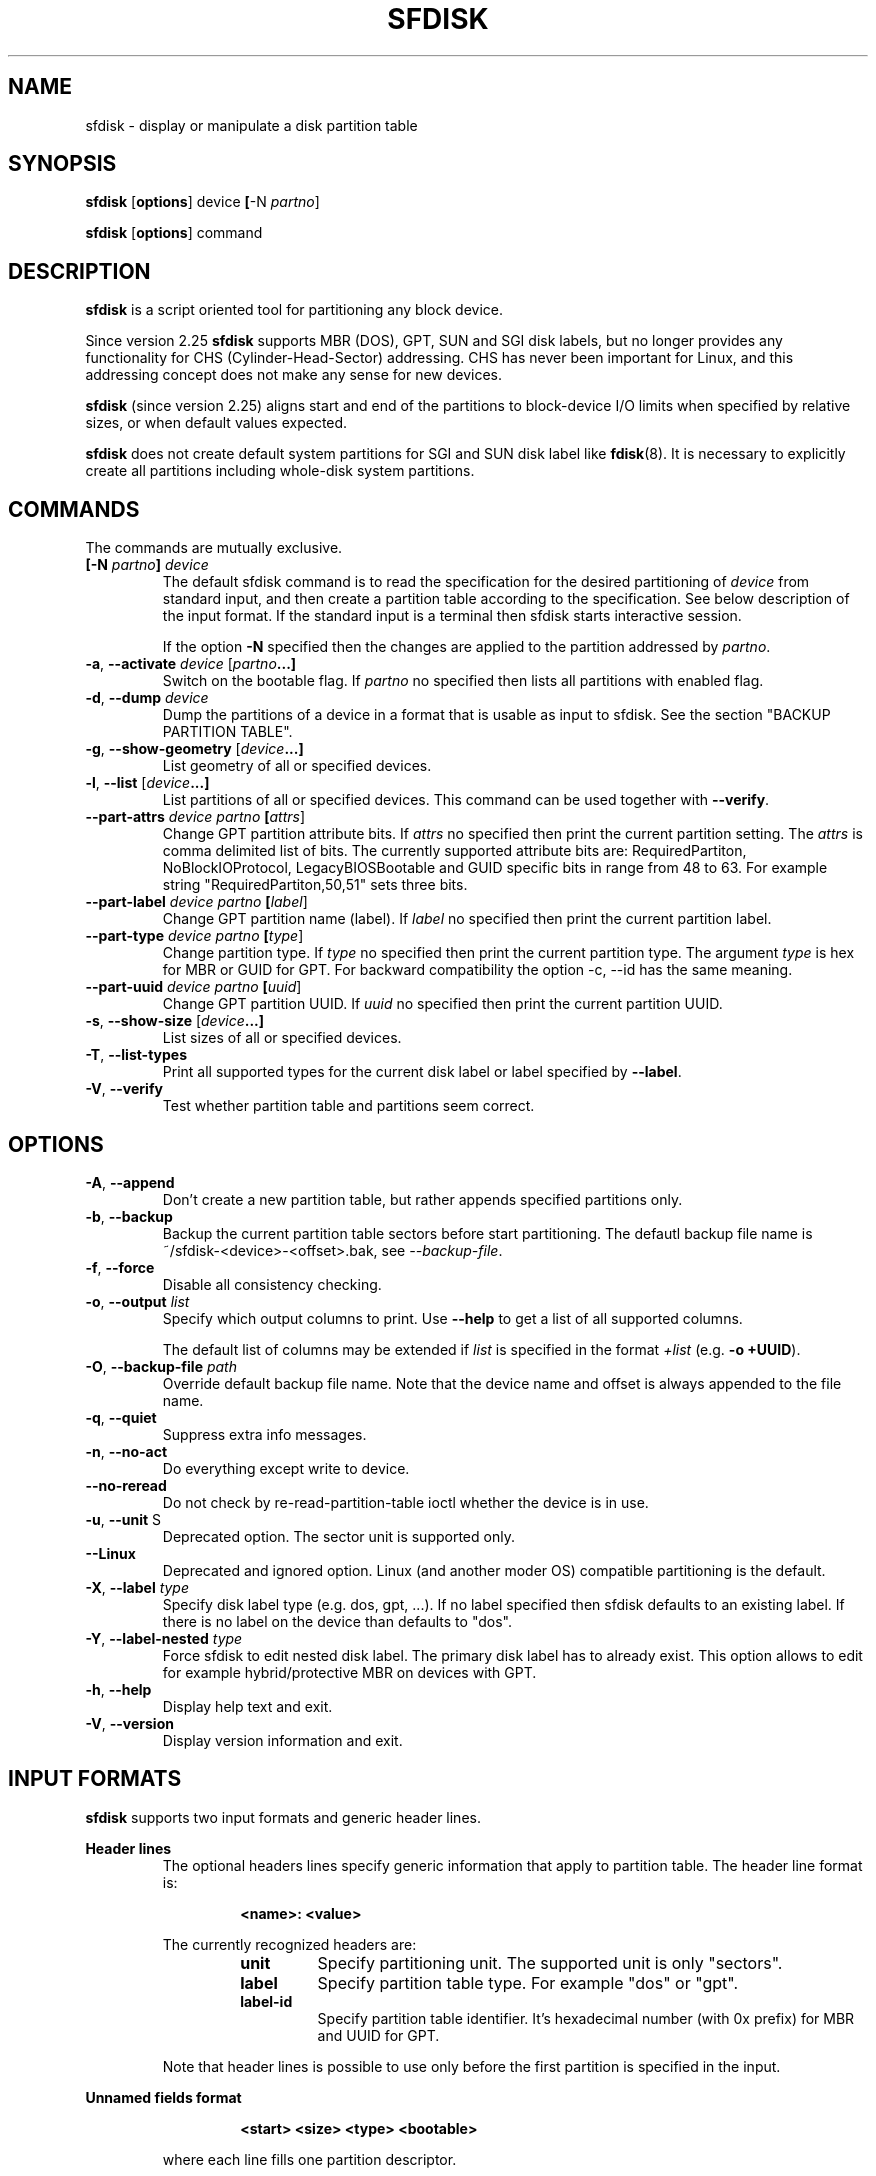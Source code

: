 .\" sfdisk.8 -- man page for sfdisk
.\" Copyright (C) 2014 Karel Zak <kzak@redhat.com>
.\"
.\" Permission is granted to make and distribute verbatim copies of this
.\" manual provided the copyright notice and this permission notice are
.\" preserved on all copies.
.\"
.\" Permission is granted to copy and distribute modified versions of this
.\" manual under the conditions for verbatim copying, provided that the
.\" entire resulting derived work is distributed under the terms of a
.\" permission notice identical to this one.
.\"
.TH SFDISK 8 "September 2014" "util-linux" "System Administration"
.SH NAME
sfdisk \- display or manipulate a disk partition table
.SH SYNOPSIS
.B sfdisk
.RB [ options ]
.RI device
.BR [ \-N
.IR partno ]
.sp
.B sfdisk
.RB [ options ]
.RI command
.SH DESCRIPTION
.B sfdisk
is a script oriented tool for partitioning any block device.

Since version 2.25
.B sfdisk
supports MBR (DOS), GPT, SUN and SGI disk labels, but no longer provides any
functionality for CHS (Cylinder-Head-Sector) addressing.  CHS has
never been important for Linux, and this addressing concept does not make any
sense for new devices.

.B sfdisk
(since version 2.25) aligns start and end of the partitions to
block-device I/O limits when specified by relative sizes, or when default
values expected.

.B sfdisk
does not create default system partitions for SGI and SUN disk label like
.BR fdisk (8).
It is necessary to explicitly create all partitions including whole-disk system
partitions.

.SH COMMANDS
The commands are mutually exclusive.
.TP
.BR [\-N " \fIpartno\fR"] " " \fIdevice\fR
The default sfdisk command is to read the specification for the desired 
partitioning of \fIdevice\fR from standard input, and then create a partition
table according to the specification. See below description of the input
format. If the standard input is a terminal then sfdisk starts interactive session.

If the option \fB\-N\fR specified then the changes are applied to the partition
addressed by \fIpartno\fR.
.TP
.BR \-a , " \-\-activate " \fIdevice\fR " "[\fIpartno\fR ...]
Switch on the bootable flag. If \fIpartno\fR no specified then lists all partitions
with enabled flag.
.TP
.BR \-d , " \-\-dump " \fIdevice\fR
Dump the partitions of a device in a format that is usable as input to sfdisk.
See the section "BACKUP PARTITION TABLE".
.TP
.BR \-g , " \-\-show-geometry " [\fIdevice\fR ...]
List geometry of all or specified devices.
.TP
.BR \-l , " \-\-list " [\fIdevice\fR ...]
List partitions of all or specified devices. This command can be used
together with \fB\-\-verify\fR.
.TP
.BR \-\-part\-attrs " " \fIdevice\fR " " \fIpartno\fR " "[\fIattrs\fR]
Change GPT partition attribute bits. If \fIattrs\fR no specified then print the current
partition setting. The \fIattrs\fR is comma delimited list of bits. The currently
supported attribute bits are: RequiredPartiton, NoBlockIOProtocol, LegacyBIOSBootable
and GUID specific bits in range from 48 to 63. For example string 
"RequiredPartiton,50,51" sets three bits.
.TP
.BR \-\-part\-label " " \fIdevice\fR " " \fIpartno\fR " "[\fIlabel\fR]
Change GPT partition name (label). If \fIlabel\fR no specified then print the current
partition label.
.TP
.BR \-\-part-type " " \fIdevice\fR " " \fIpartno\fR " "[\fItype\fR]
Change partition type. If \fItype\fR no specified then print the current
partition type. The argument \fItype\fR is hex for MBR or GUID for GPT.
For backward compatibility the option -c, --id has the same meaning.
.TP
.BR \-\-part\-uuid " " \fIdevice\fR " " \fIpartno\fR " "[\fIuuid\fR]
Change GPT partition UUID. If \fIuuid\fR no specified then print the current
partition UUID.
.TP
.BR \-s , " \-\-show-size " [\fIdevice\fR ...]
List sizes of all or specified devices.
.TP
.BR \-T , " \-\-list-types
Print all supported types for the current disk label or label specified by
\fB\-\-label\fR.
.TP
.BR \-V , " \-\-verify
Test whether partition table and partitions seem correct.

.SH OPTIONS
.TP
.BR \-A , " \-\-append"
Don't create a new partition table, but rather appends specified partitions only.
.TP
.BR \-b , " \-\-backup"
Backup the current partition table sectors before start partitioning. The defautl
backup file name is ~/sfdisk-<device>-<offset>.bak, see \fI\-\-backup-file\fR.
.TP
.BR \-f , " \-\-force"
Disable all consistency checking.
.TP
.BR \-o , " \-\-output " \fIlist\fP
Specify which output columns to print.  Use
.B \-\-help
to get a list of all supported columns.

The default list of columns may be extended if \fIlist\fP is
specified in the format \fI+list\fP (e.g. \fB-o +UUID\fP).
.TP
.BR \-O , " \-\-backup-file " \fIpath\fR
Override default backup file name. Note that the device name and offset is always
appended to the file name.
.TP
.BR \-q , " \-\-quiet"
Suppress extra info messages.
.TP
.BR \-n , " \-\-no\-act"
Do everything except write to device.
.TP
.BR "\-\-no\-reread"
Do not check by re-read-partition-table ioctl whether the device is in use.
.TP
.BR \-u , " \-\-unit " S
Deprecated option. The sector unit is supported only.
.TP
.BR "\-\-Linux"
Deprecated and ignored option. Linux (and another moder OS) compatible
partitioning is the default.
.TP
.BR \-X , " \-\-label \fItype\fR
Specify disk label type (e.g. dos, gpt, ...). If no label specified then sfdisk
defaults to an existing label. If there is no label on the device than defaults
to "dos".
.TP
.BR \-Y , " \-\-label-nested \fItype\fR
Force sfdisk to edit nested disk label. The primary disk label has to already exist.
This option allows to edit for example hybrid/protective MBR on devices with GPT.
.TP
.BR \-h , " \-\-help"
Display help text and exit.
.TP
.BR \-V , " \-\-version"
Display version information and exit.

.SH "INPUT FORMATS"
.B sfdisk
supports two input formats and generic header lines.

.B Header lines
.RS
The optional headers lines specify generic information that apply to partition 
table. The header line format is:
.RS     
.sp     
.B "<name>: <value>"
.sp     
.RE 
The currently recognized headers are:
.RS
.TP
.B unit
Specify partitioning unit. The supported unit is only "sectors".
.TP
.B label
Specify partition table type. For example "dos" or "gpt".
.TP
.B label-id
Specify partition table identifier. It's hexadecimal number (with 0x prefix) for 
MBR and UUID for GPT.
.RE
.sp
Note that header lines is possible to use only before the first partition 
is specified in the input.
.RE

.B Unnamed fields format
.RS
.RS     
.sp     
.B "<start> <size> <type> <bootable>"
.sp     
.RE 
where each line fills one partition descriptor.

Fields are separated by whitespace, or comma or semicolon possibly followed  by
whitespace; initial and trailing whitespace is ignored.  Numbers can be octal,
decimal or hexadecimal, decimal is default.  When  a field is absent or empty,
a default value is used. But when the \fB-N\fR option (change a single partition
only) is given, the default for each field is its previous value.

The default value of
.I start
is the first non-assigned sector aligned according to device I/O limits. The default
start offset for the first partition is 1 MiB.

The default value of
.I size
is as much as possible (until next partition or end-of-device). A '+' can be
used instead of a number for size, which also means as much as possible.  The
size may be followed by the multiplicative suffixes (KiB, MiB, GiB, TiB, PiB,
EiB, ZiB and YiB), then the number is interpreted as size of the partition in
bytes and then the size is aligned according to the device I/O limits.
The default is to interpret the number as number of sectors.

Patition
.I type
is given in hex for MBR (DOS), without the 0x prefix, GUID string for GPT or
shortcut:
.RS
.TP
.B L 
Linux; means 83 for MBR and 0FC63DAF-8483-4772-8E79-3D69D8477DE4 for GPT.
.TP
.B S 
swap area; means 82 for MBR and 0657FD6D-A4AB-43C4-84E5-0933C84B4F4F for GPT
.TP
.B E
extended partition; means 5 for MBR
.TP
.B H
home partition; means 933AC7E1-2EB4-4F13-B844-0E14E2AEF915 for GPT
.TP
.B X
linux extended partition; means 85 for MBR.
.RE

.I Bootable
is specified as [*|-], with as default not-bootable. (The value of this
field is irrelevant for Linux - when Linux  runs  it  has been booted already -
but might play a role for certain boot loaders and for other operating systems).
.RE

.B Named fields format
.RS
This format is more readable, robust, extendible and allows to specify additional 
information (e.g. uuid). It's recommended to use this format to keep you scripts
more readable.
.RS     
.sp     
.B "[<device> :] <name>[=<value>], ..."
.sp     
.RE 
The 
.I device
field is optional. sfdisk extracts partition number from the device name. It 
allows to specify partition in random order. This functionality is mostly
used by \fR\-\-dump\fR. Don't use it if you are not sure.

The
.I value
can be between quotation marks (e.g. name="This is partition name"). The currently
supported fields:
.RS
.TP
.B start=<number>
The first non-assigned sector aligned according to device I/O limits. The default
start offset for the first partition is 1 MiB.
.TP
.B size=<number>
Specify partition size in sectors. The number may be followed by the multiplicative 
suffixes (KiB, MiB, GiB, TiB, PiB, EiB, ZiB and YiB), then it's interpreted as size
in bytes and the size is aligned according to device I/O limits.
.TP
.B bootable 
Mark partition as bootable.
.TP
.B attrs=<string>
Partition attributes, usually GPT partition attribute bits. See --part-attrs for
more details about GPT bits string format.
.TP
.B uuid=<string>
GPT partition UUID.
.TP
.B name=<string>
GPT partition name.
.TP
.B type=<code>
Hexadecimal number (without 0x) for MBR partition or GUID for GPT partition. For backward
compatibility \fBId=\fR field has the same meaning.
.RE
.RE

.SH "BACKUP PARTITION TABLE"
It's recommended to save device layout.
.B sfdisk
supports two ways.

Use \fB\-\-dump\fR command line option to save description of the device layout
to text file. The dump format is suitable for later sfdisk input. For example
.RS
.sp
.B "sfdisk --dump /dev/sda > sda.dump"
.sp
.RE
and restore by:
.RS
.sp
.B "sfdisk /dev/sda < sda.dump"
.RE

If you want to full (binary) backup of all sectors where is stored partition table 
then use \fB\-\-backup\fR command line option. It writes the sectors to 
~/sfdisk-<device>-<offset>.bak files. The default name of the backup file might
be changed by \fB\-\-backup\-file\fR command line option. The backup files
contain only raw data from the \fIdevice\fR. Note that the same concept of
backups files uses
.B wipefs (8)
.RS
.sp
.B "sfdisk --backup /dev/sda"
.sp
.RE
and later restore GPT header by:
.RS
.sp
.B dd if=~/sfdisk-sda-0x00000200.bak of=/dev/sda seek=$((0x00000200.bak)) bs=1 conv=notrunc
.sp
.RE
Note that sfdisk since version 2.25 does not provide \fB\-I\fR command line option to
restore sectors. 
.B dd (1)
provides all necessary functionality.

.SH NOTES
sfdisk since version 2.25 does not provide \fB\-\-re\-read\fR command to force kernel to reread partition table. Use
\fBblockdev \-\-rereadpt\fR.
.PP
sfdisk since version 2.25 does not provide \fB\-\-DOS\fR, \fB\-\-IBM\fR, \fB\-\-DOS-extended\fR,
\fB\-\-unhide\fR, \fB\-\-show\-extended\fR, \fB\-\-cylinders\fR, \fB\-\-heads\fR, \fB\-\-sectors\fR,
\fB\-\-inside\-outer\fR, \fB\-\-not\-inside\-outer\fR options.

.SH "SEE ALSO"
.BR fdisk (8),
.BR cfdisk (8),
.BR parted (8),
.BR partprobe (8),
.BR partx(8)
.SH AUTHOR
Karel Zak <kzak@redhat.com>
.PP
The current sfdisk implementation is based on the original sfdisk
from Andries E. Brouwer.

.SH AVAILABILITY
The sfdisk command is part of the util-linux package and is available from
ftp://ftp.kernel.org/pub/linux/utils/util-linux/.
